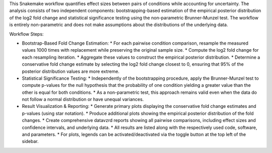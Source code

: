 This Snakemake workflow quantifies effect sizes between pairs of conditions while accounting for uncertainty. The analysis consists of two independent components: bootstrapping-based estimation of the empirical posterior distribution of the log2 fold change and statistical significance testing using the non-parametric Brunner-Munzel test. The workflow is entirely non-parametric and does not make assumptions about the distributions of the underlying data.

Workflow Steps:

* Bootstrap-Based Fold Change Estimation:
  * For each pairwise condition comparison, resample the measured values 1000 times with replacement while preserving the original sample size.
  * Compute the log2 fold change for each resampling iteration.
  * Aggregate these values to construct the empirical posterior distribution.
  * Determine a conservative fold change estimate by selecting the log2 fold change closest to 0, ensuring that 95% of the posterior distribution values are more extreme.

* Statistical Significance Testing:
  * Independently of the bootstrapping procedure, apply the Brunner-Munzel test to compute p-values for the null hypothesis that the probability of one condition yielding a greater value than the other is equal for both conditions.
  * As a non-parametric test, this approach remains valid even when the data do not follow a normal distribution or have unequal variances.

* Result Visualization & Reporting:
  * Generate primary plots displaying the conservative fold change estimates and p-values (using star notation).
  * Produce additional plots showing the empirical posterior distribution of the fold changes.
  * Create comprehensive datavzrd reports showing all pairwise comparisons, including effect sizes and confidence intervals, and underlying data.
  * All results are listed along with the respectively used code, software, and parameters.
  * For plots, legends can be activated/deactivated via the toggle button at the top left of the sidebar.